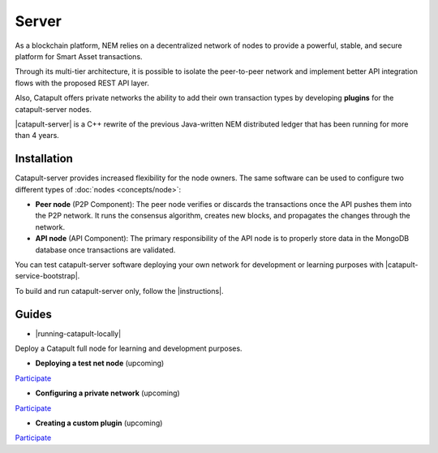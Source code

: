 ﻿######
Server
######

As a blockchain platform, NEM relies on a decentralized network of nodes to provide a powerful, stable, and secure platform for Smart Asset transactions.

Through its multi-tier architecture, it is possible to isolate the peer-to-peer network and implement better API integration flows with the proposed REST API layer.

Also, Catapult offers private networks the ability to add their own transaction types by developing **plugins** for the catapult-server nodes.

|catapult-server| is a C++ rewrite of the previous Java-written NEM distributed ledger that has been running for more than 4 years.

************
Installation
************

Catapult-server provides increased flexibility for the node owners. The same software can be used to configure two different types of :doc:`nodes <concepts/node>`:

* **Peer node** (P2P Component): The peer node verifies or discards the transactions once the API pushes them into the P2P network. It runs the consensus algorithm, creates new blocks, and propagates the changes through the network.

* **API node** (API Component): The primary responsibility of the API node is to properly store data in the MongoDB database once transactions are validated.

You can test catapult-server software deploying your own network for development or learning purposes with |catapult-service-bootstrap|.

To build and run catapult-server only, follow the |instructions|.

******
Guides
******

* |running-catapult-locally|

Deploy a Catapult full node for learning and development purposes.

.. |running-catapult-locally| raw:: html

   <a href="https://github.com/tech-bureau/catapult-service-bootstrap/" target="_blank"><b>Running Catapult locally</b></a>

* **Deploying a test net node** (upcoming)

`Participate <https://github.com/nemtech/nem2-docs/issues/143>`_

* **Configuring a private network** (upcoming)

`Participate <https://github.com/nemtech/nem2-docs/issues/143>`_

* **Creating a custom plugin** (upcoming)

`Participate <https://github.com/nemtech/nem2-docs/issues/143>`_

.. |catapult-server| raw:: html

   <a href="https://github.com/nemtech/catapult-server" target="_blank">Catapult Server</a>

.. |catapult-service-bootstrap| raw:: html

   <a href="https://github.com/tech-bureau/catapult-service-bootstrap" target="_blank">Catapult Service Bootstrap</a>

.. |instructions| raw:: html

   <a href="https://github.com/nemtech/catapult-server/blob/master/BUILDING.md" target="_blank">instructions for Ubuntu</a>

